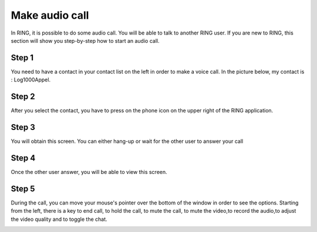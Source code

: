 Make audio call
======================================================
In RING, it is possible to do some audio call. You will be able to talk to another RING user. If you are new to RING, this section will show you step-by-step how to start an audio call.

Step 1
---------------------------------------------------------
You need to have a contact in your contact list on the left in order to make a voice call. In the picture below, my contact is : Log1000Appel.

.. image:: Appel_audio_GNOME/step1.png
Step 2
---------------------------------------------------------
After you select the contact, you have to press on the phone icon on the upper right of the RING application.

.. image:: Appel_audio_GNOME/step2.png
Step 3
---------------------------------------------------------
You will obtain this screen. You can either hang-up or wait for the other user to answer your call

.. image:: Appel_audio_GNOME/step3.png
Step 4
---------------------------------------------------------
Once the other user answer, you will be able to view this screen.

.. image:: Appel_audio_GNOME/step4.png
Step 5
---------------------------------------------------------
During the call, you can move your mouse's pointer over the bottom of the window in order to see the options. Starting from the left, there is a key to end call, to hold the call, to mute the call, to mute the video,to record the audio,to adjust the video quality and to toggle the chat.

.. image:: Appel_audio_GNOME/step5.png






